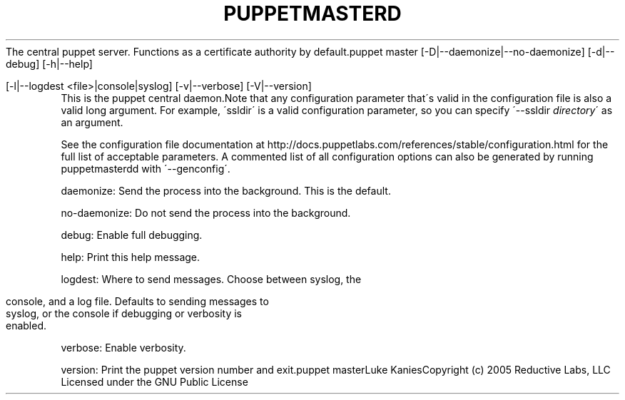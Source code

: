 .\" generated with Ronn/v0.7.3
.\" http://github.com/rtomayko/ronn/tree/0.7.3
.
.TH "PUPPETMASTERD" "8" "August 2010" "" ""
The central puppet server\. Functions as a certificate authority by default\.puppet master [\-D|\-\-daemonize|\-\-no\-daemonize] [\-d|\-\-debug] [\-h|\-\-help]
.
.IP "" 4
.
.nf

  [\-l|\-\-logdest <file>|console|syslog] [\-v|\-\-verbose] [\-V|\-\-version]
.
.fi
.
.IP "" 0
This is the puppet central daemon\.Note that any configuration parameter that\'s valid in the configuration file is also a valid long argument\. For example, \'ssldir\' is a valid configuration parameter, so you can specify \'\-\-ssldir \fIdirectory\fR\' as an argument\.
.
.P
See the configuration file documentation at http://docs\.puppetlabs\.com/references/stable/configuration\.html for the full list of acceptable parameters\. A commented list of all configuration options can also be generated by running puppetmasterdd with \'\-\-genconfig\'\.
.
.P
daemonize: Send the process into the background\. This is the default\.
.
.P
no\-daemonize: Do not send the process into the background\.
.
.P
debug: Enable full debugging\.
.
.P
help: Print this help message\.
.
.P
logdest: Where to send messages\. Choose between syslog, the
.
.IP "" 4
.
.nf

          console, and a log file\. Defaults to sending messages to
          syslog, or the console if debugging or verbosity is
          enabled\.
.
.fi
.
.IP "" 0
.
.P
verbose: Enable verbosity\.
.
.P
version: Print the puppet version number and exit\.puppet masterLuke KaniesCopyright (c) 2005 Reductive Labs, LLC Licensed under the GNU Public License
